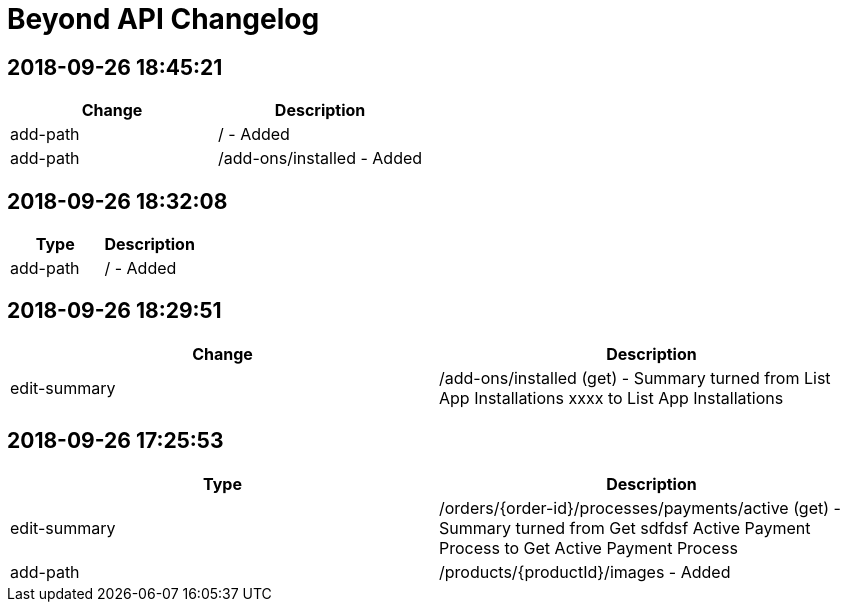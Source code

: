 = Beyond API Changelog

== 2018-09-26 18:45:21

|===
|Change |Description

|add-path
|/ - Added

|add-path
|/add-ons/installed - Added
|===

== 2018-09-26 18:32:08

|===
|Type |Description

|add-path
|/ - Added
|===

== 2018-09-26 18:29:51

|===
|Change |Description

|edit-summary
|/add-ons/installed (get) - Summary turned from List App Installations xxxx to List App Installations
|===

== 2018-09-26 17:25:53

|===
|Type |Description

|edit-summary
|/orders/{order-id}/processes/payments/active (get) - Summary turned from Get sdfdsf Active Payment Process to Get Active Payment Process

|add-path
|/products/{productId}/images - Added
|===
